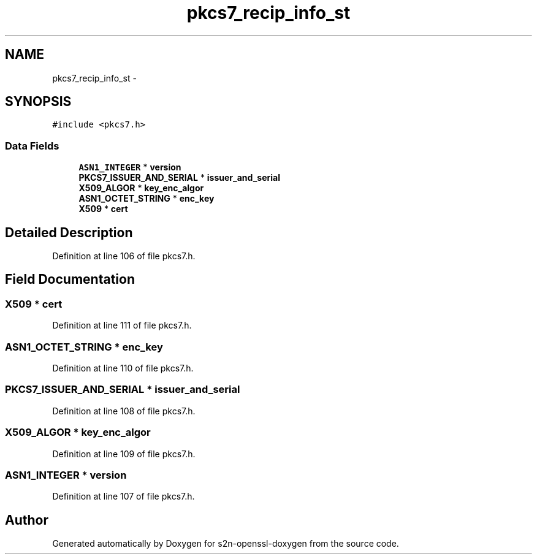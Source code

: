 .TH "pkcs7_recip_info_st" 3 "Thu Jun 30 2016" "s2n-openssl-doxygen" \" -*- nroff -*-
.ad l
.nh
.SH NAME
pkcs7_recip_info_st \- 
.SH SYNOPSIS
.br
.PP
.PP
\fC#include <pkcs7\&.h>\fP
.SS "Data Fields"

.in +1c
.ti -1c
.RI "\fBASN1_INTEGER\fP * \fBversion\fP"
.br
.ti -1c
.RI "\fBPKCS7_ISSUER_AND_SERIAL\fP * \fBissuer_and_serial\fP"
.br
.ti -1c
.RI "\fBX509_ALGOR\fP * \fBkey_enc_algor\fP"
.br
.ti -1c
.RI "\fBASN1_OCTET_STRING\fP * \fBenc_key\fP"
.br
.ti -1c
.RI "\fBX509\fP * \fBcert\fP"
.br
.in -1c
.SH "Detailed Description"
.PP 
Definition at line 106 of file pkcs7\&.h\&.
.SH "Field Documentation"
.PP 
.SS "\fBX509\fP * cert"

.PP
Definition at line 111 of file pkcs7\&.h\&.
.SS "\fBASN1_OCTET_STRING\fP * enc_key"

.PP
Definition at line 110 of file pkcs7\&.h\&.
.SS "\fBPKCS7_ISSUER_AND_SERIAL\fP * issuer_and_serial"

.PP
Definition at line 108 of file pkcs7\&.h\&.
.SS "\fBX509_ALGOR\fP * key_enc_algor"

.PP
Definition at line 109 of file pkcs7\&.h\&.
.SS "\fBASN1_INTEGER\fP * version"

.PP
Definition at line 107 of file pkcs7\&.h\&.

.SH "Author"
.PP 
Generated automatically by Doxygen for s2n-openssl-doxygen from the source code\&.
